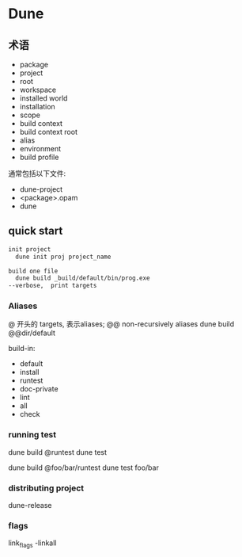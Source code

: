 * Dune

** 术语
   - package
   - project
   - root
   - workspace
   - installed world
   - installation
   - scope
   - build context
   - build context root
   - alias
   - environment
   - build profile


   通常包括以下文件:
     - dune-project
     - <package>.opam
	 - dune
	 
  
** quick start


   #+begin_src ocaml
	 init project
	   dune init proj project_name
	 
	 build one file
	   dune build _build/default/bin/prog.exe
	 --verbose,  print targets
	 
   #+end_src

*** Aliases

	@ 开头的 targets,  表示aliases;
	@@ non-recursively aliases
	dune build @@dir/default

	build-in:
	  - default
	  - install
	  - runtest
	  - doc-private
	  - lint
	  - all
	  - check

*** running test

	dune build @runtest
	dune test

	dune build @foo/bar/runtest
	dune test foo/bar

*** distributing project

	dune-release
   
*** flags

	link_flags -linkall
